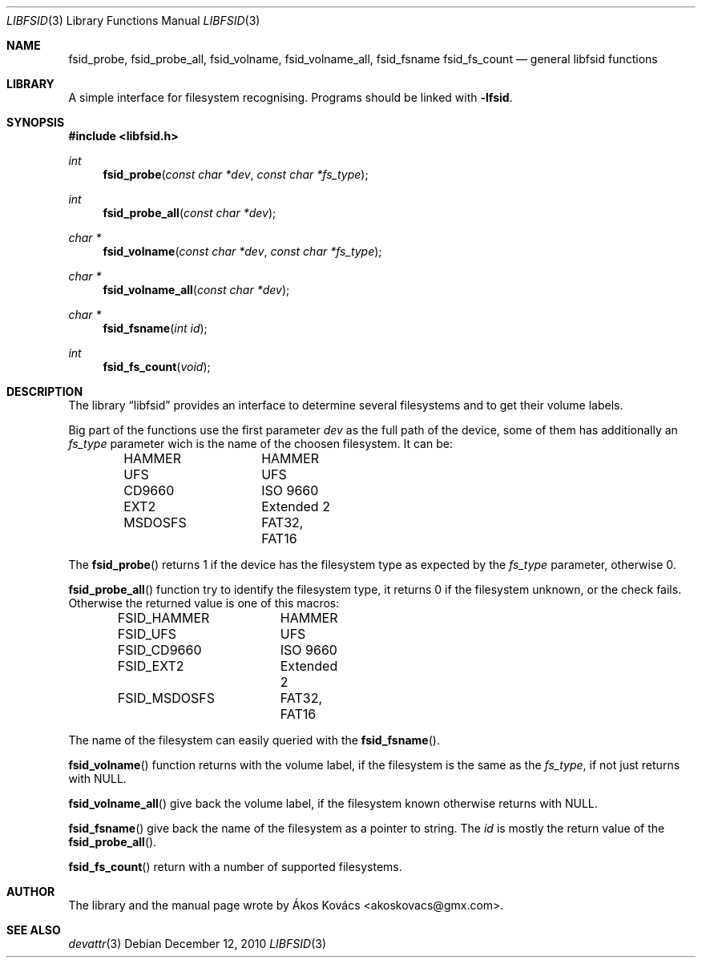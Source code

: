.\" Copyright (c) 2010 The DragonFly Project.  All rights reserved.
.\" 
.\" This code is derived from software contributed to The DragonFly Project
.\" by Ákos Kovács <akoskovacs@gmx.com>
.\" 
.\" Redistribution and use in source and binary forms, with or without
.\" modification, are permitted provided that the following conditions
.\" are met:
.\" 
.\" 1. Redistributions of source code must retain the above copyright
.\"    notice, this list of conditions and the following disclaimer.
.\" 2. Redistributions in binary form must reproduce the above copyright
.\"    notice, this list of conditions and the following disclaimer in
.\"    the documentation and/or other materials provided with the
.\"    distribution.
.\" 3. Neither the name of The DragonFly Project nor the names of its
.\"    contributors may be used to endorse or promote products derived
.\"    from this software without specific, prior written permission.
.\" 
.\" THIS SOFTWARE IS PROVIDED BY THE COPYRIGHT HOLDERS AND CONTRIBUTORS
.\" ``AS IS'' AND ANY EXPRESS OR IMPLIED WARRANTIES, INCLUDING, BUT NOT
.\" LIMITED TO, THE IMPLIED WARRANTIES OF MERCHANTABILITY AND FITNESS
.\" FOR A PARTICULAR PURPOSE ARE DISCLAIMED.  IN NO EVENT SHALL THE
.\" COPYRIGHT HOLDERS OR CONTRIBUTORS BE LIABLE FOR ANY DIRECT, INDIRECT,
.\" INCIDENTAL, SPECIAL, EXEMPLARY OR CONSEQUENTIAL DAMAGES (INCLUDING,
.\" BUT NOT LIMITED TO, PROCUREMENT OF SUBSTITUTE GOODS OR SERVICES;
.\" LOSS OF USE, DATA, OR PROFITS; OR BUSINESS INTERRUPTION) HOWEVER CAUSED
.\" AND ON ANY THEORY OF LIABILITY, WHETHER IN CONTRACT, STRICT LIABILITY,
.\" OR TORT (INCLUDING NEGLIGENCE OR OTHERWISE) ARISING IN ANY WAY OUT
.\" OF THE USE OF THIS SOFTWARE, EVEN IF ADVISED OF THE POSSIBILITY OF
.\" SUCH DAMAGE.
.\"
.Dd December 12, 2010
.Dt LIBFSID 3
.Os
.Sh NAME
.Nm fsid_probe ,
.Nm fsid_probe_all ,
.Nm fsid_volname ,
.Nm fsid_volname_all ,
.Nm fsid_fsname
.Nm fsid_fs_count
.Nd general libfsid functions
.Sh LIBRARY
A simple interface for filesystem recognising.
Programs should be linked with
.Fl lfsid .
.Sh SYNOPSIS
.In libfsid.h
.Ft int
.Fn fsid_probe "const char *dev" "const char *fs_type"
.Ft int
.Fn fsid_probe_all "const char *dev"
.Ft char *
.Fn fsid_volname "const char *dev" "const char *fs_type"
.Ft char *
.Fn fsid_volname_all "const char *dev"
.Ft char *
.Fn fsid_fsname "int id"
.Ft int
.Fn fsid_fs_count "void"
.Sh DESCRIPTION
.Pp
.\" General description
The 
.Lb libfsid
provides an interface to determine several filesystems
and to get their volume labels.
.Pp
Big part of the functions use the first parameter
.Fa dev
as the full path of the device, some of them has additionally an
.Fa fs_type
parameter wich is the name of the choosen filesystem. It can be:
.Pp
.Bd -literal -offset indent -compact
HAMMER		HAMMER
UFS		UFS
CD9660		ISO 9660
EXT2		Extended 2
MSDOSFS		FAT32, FAT16
.Ed
.Pp
.Pp
.\" fsid_probe function
The
.Fn fsid_probe
returns 1 if the device has the filesystem type as expected by the
.Fa fs_type
parameter, otherwise 0.
.Pp
.\" fsid_probe_all function
.Fn fsid_probe_all
function try to identify the filesystem type, it returns 0 if the filesystem unknown, or the check fails. Otherwise the returned value is one of this macros:
.Pp
.Bd -literal -offset indent -compact
FSID_HAMMER	HAMMER
FSID_UFS	UFS
FSID_CD9660	ISO 9660
FSID_EXT2	Extended 2
FSID_MSDOSFS	FAT32, FAT16
.Ed
.Pp
The name of the filesystem can easily queried with the
.Fn fsid_fsname .
.Pp
.Fn fsid_volname
function returns with the volume label, if the filesystem is the same as the
.Fa fs_type ,
if not just returns with 
.Dv NULL .
.Pp
.Fn fsid_volname_all
give back the volume label, if the filesystem known otherwise returns with
.Dv NULL .
.Pp
.Fn fsid_fsname
give back the name of the filesystem as a pointer to string. The
.Fa id
is mostly the return value of the
.Fn fsid_probe_all .
.Pp
.Fn fsid_fs_count
return with a number of supported filesystems.
.Sh AUTHOR
The library and the manual page wrote by Ákos Kovács <akoskovacs@gmx.com>.
.Sh SEE ALSO
.Xr devattr 3 
